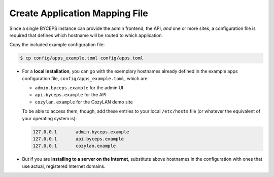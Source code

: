 Create Application Mapping File
===============================

Since a single BYCEPS instance can provide the admin frontend, the API,
*and* one or more sites, a configuration file is required that defines
which hostname will be routed to which application.

Copy the included example configuration file:

.. code-block:: sh

    $ cp config/apps_example.toml config/apps.toml

- For a **local installation**, you can go with the exemplary hostnames
  already defined in the example apps configuration file,
  ``config/apps_example.toml``, which are:

  - ``admin.byceps.example`` for the admin UI
  - ``api.byceps.example`` for the API
  - ``cozylan.example`` for the CozyLAN demo site

  To be able to access them, though, add these entries to your local
  ``/etc/hosts`` file (or whatever the equivalent of your operating
  system is):

  .. code-block::

      127.0.0.1       admin.byceps.example
      127.0.0.1       api.byceps.example
      127.0.0.1       cozylan.example

- But if you are **installing to a server on the Internet**, substitute
  above hostnames in the configuration with ones that use actual,
  registered Internet domains.
